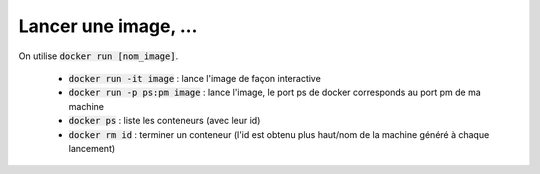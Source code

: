 =========================
Lancer une image, ...
=========================

On utilise :code:`docker run [nom_image]`.

	* :code:`docker run -it image` : lance l'image de façon interactive
	* :code:`docker run -p ps:pm image` : lance l'image, le port ps de docker corresponds au port pm de ma machine
	* :code:`docker ps` : liste les conteneurs (avec leur id)
	* :code:`docker rm id` : terminer un conteneur (l'id est obtenu plus haut/nom de la machine généré à chaque lancement)
